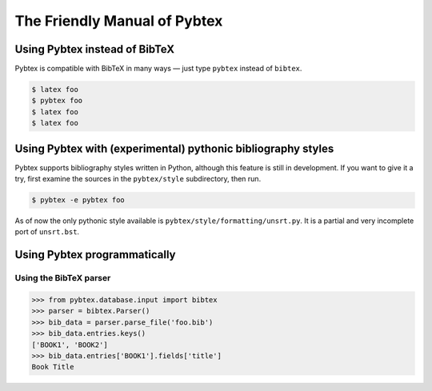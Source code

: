=============================
The Friendly Manual of Pybtex
=============================

Using Pybtex instead of BibTeX
==============================

Pybtex is compatible with BibTeX in many ways — just type ``pybtex`` instead of
``bibtex``.

.. sourcecode:: bash

    $ latex foo
    $ pybtex foo
    $ latex foo
    $ latex foo

Using Pybtex with (experimental) pythonic bibliography styles
=============================================================

Pybtex supports bibliography styles written in Python, although this feature
is still in development. If you want to give it a try, first examine the
sources in the ``pybtex/style`` subdirectory, then run.

.. sourcecode:: bash

    $ pybtex -e pybtex foo

As of now the only pythonic style available is
``pybtex/style/formatting/unsrt.py``. It is a partial and very incomplete port
of ``unsrt.bst``.


Using Pybtex programmatically
=============================

Using the BibTeX parser
-----------------------

.. sourcecode:: python

    >>> from pybtex.database.input import bibtex
    >>> parser = bibtex.Parser()
    >>> bib_data = parser.parse_file('foo.bib')
    >>> bib_data.entries.keys()
    ['BOOK1', 'BOOK2']
    >>> bib_data.entries['BOOK1'].fields['title']
    Book Title
